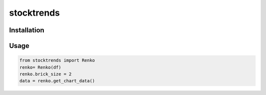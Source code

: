 stocktrends
===========

.. image:: https://img.shields.io/pypi/v/stocktrends.svg
    :target: https://pypi.python.org/pypi/stocktrends
    :alt: Latest PyPI version

.. image:: stocktrends.png
   :target: stocktrends
   :alt: Latest Travis CI build status


Installation
------------



Usage
-----

.. code-block:: python

    from stocktrends import Renko
    renko= Renko(df)
    renko.brick_size = 2
    data = renko.get_chart_data()
